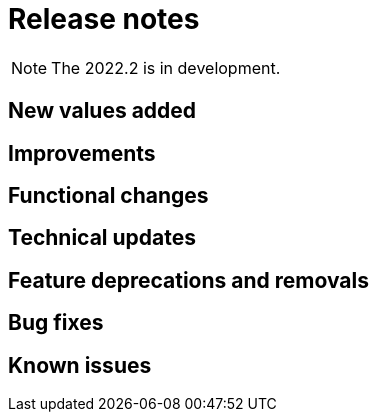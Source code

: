 = Release notes
:description: Bonita release note

[NOTE]
====
The 2022.2 is in development.
====

== New values added

== Improvements

== Functional changes

== Technical updates

== Feature deprecations and removals

== Bug fixes

== Known issues